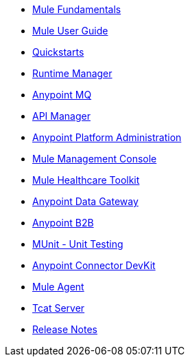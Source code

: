 // Master TOC

* link:mule-fundamentals[Mule Fundamentals]
* link:mule-user-guide[Mule User Guide]
* link:quickstarts[Quickstarts]
* link:runtime-manager[Runtime Manager]
* link:anypoint-mq[Anypoint MQ]
* link:anypoint-platform-for-apis[API Manager]
* link:anypoint-platform-administration[Anypoint Platform Administration]
* link:mule-management-console[Mule Management Console]
* link:mule-healthcare-toolkit[Mule Healthcare Toolkit]
* link:anypoint-data-gateway[Anypoint Data Gateway]
* link:anypoint-b2b[Anypoint B2B]

////
* link:anypoint-platform-on-premises[Anypoint Platform On Premises]
////
* link:munit[MUnit - Unit Testing]
* link:anypoint-connector-devkit[Anypoint Connector DevKit]
* link:mule-agent[Mule Agent]
* link:tcat-server[Tcat Server]
* link:release-notes[Release Notes]
